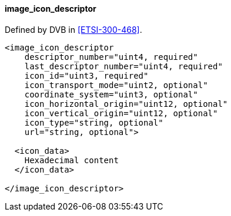 ==== image_icon_descriptor

Defined by DVB in <<ETSI-300-468>>.

[source,xml]
----
<image_icon_descriptor
    descriptor_number="uint4, required"
    last_descriptor_number="uint4, required"
    icon_id="uint3, required"
    icon_transport_mode="uint2, optional"
    coordinate_system="uint3, optional"
    icon_horizontal_origin="uint12, optional"
    icon_vertical_origin="uint12, optional"
    icon_type="string, optional"
    url="string, optional">

  <icon_data>
    Hexadecimal content
  </icon_data>

</image_icon_descriptor>
----
